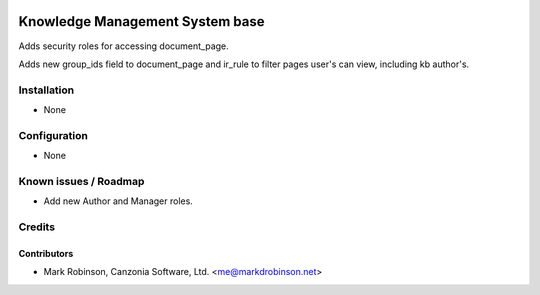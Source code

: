 .. image:: https://img.shields.io/badge/licence-AGPL--3-blue.svg
   :target: http://www.gnu.org/licenses/agpl-3.0-standalone.html
   :alt: License: AGPL-3

================================
Knowledge Management System base
================================

Adds security roles for accessing document_page.

Adds new group_ids field to document_page and ir_rule to filter pages user's can view, including kb author's.

Installation
============

* None

Configuration
=============

* None


Known issues / Roadmap
======================

* Add new Author and Manager roles.

Credits
=======

Contributors
------------

* Mark Robinson, Canzonia Software, Ltd. <me@markdrobinson.net>


